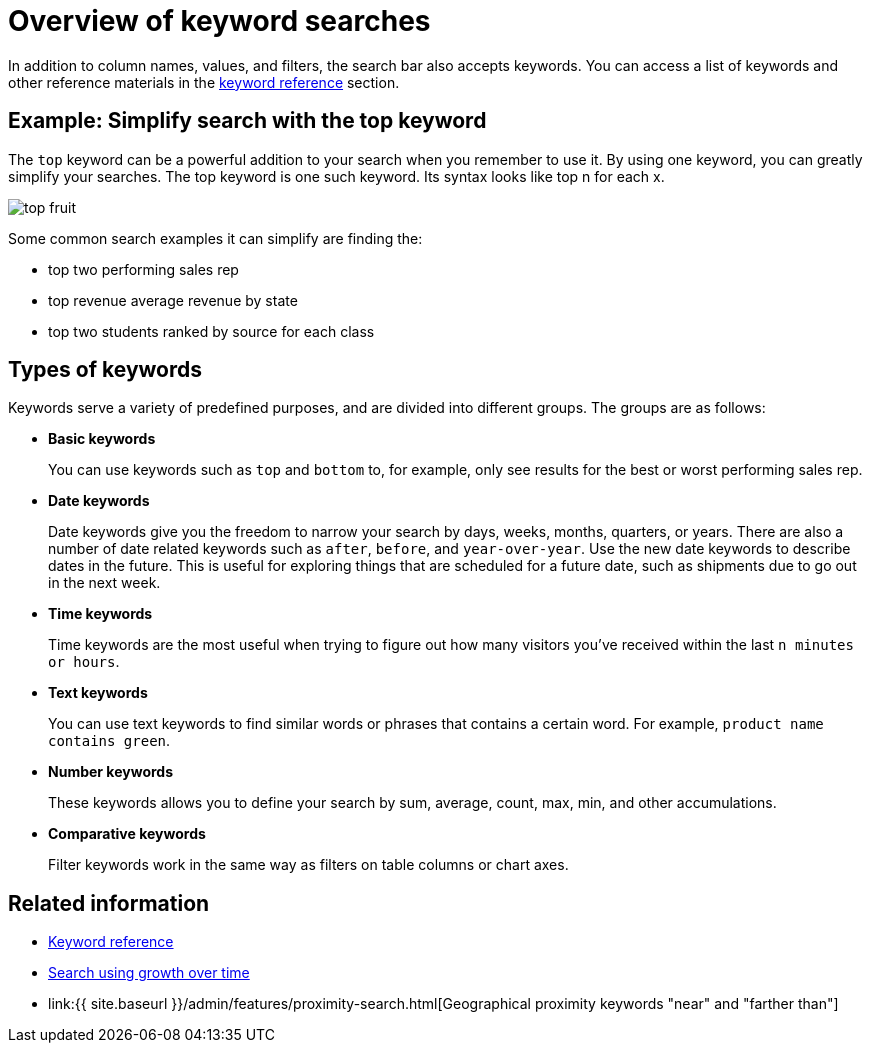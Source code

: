 = Overview of keyword searches
:last_updated: tbd
:linkattrs:
:experimental:
:page-aliases: /complex-search/about-keyword-searches.adoc
:description: Use keywords when asking a question to narrow and further define your search.

In addition to column names, values, and filters, the search bar also accepts keywords.
You can access a list of keywords and other reference materials in the xref:keywords.adoc#[keyword reference] section.

== Example: Simplify search with the top keyword

The `top` keyword can be a powerful addition to your search when you remember to use it.
By using one keyword, you can greatly simplify your searches.
The top keyword is one such keyword.
Its syntax looks like top n for each x.

image::top_fruit.png[]

Some common search examples it can simplify are finding the:

* top two performing sales rep
* top revenue average revenue by state
* top two students ranked by source for each class

== Types of keywords

Keywords serve a variety of predefined purposes, and are divided into different groups.
The groups are as follows:

* *Basic keywords*
+
You can use keywords such as `top` and `bottom` to, for example, only see results for the best or worst performing sales rep.

* *Date keywords*
+
Date keywords give you the freedom to narrow your search by days, weeks, months, quarters, or years.
There are also a number of date related keywords such as `after`, `before`, and `year-over-year`.
Use the new date keywords to describe dates in the future.
This is useful for exploring things that are scheduled for a future date, such as shipments due to go out in the next week.

* *Time keywords*
+
Time keywords are the most useful when trying to figure out how many visitors you've received within the last `n minutes or hours`.

* *Text keywords*
+
You can use text keywords to find similar words or phrases that contains a certain word.
For example, `product name contains green`.

* *Number keywords*
+
These keywords allows you to define your search by sum, average, count, max, min, and other accumulations.

* *Comparative keywords*
+
Filter keywords work in the same way as filters on table columns or chart axes.

////
not available on embrace currently
-   **Location keywords**

    The keywords `near` and `farther than` allow you to search with spatial filters on your geo type columns with latitude/longitude data. This lets you focus your search based on distance and locations. You can specify a specific radius using miles, kilometers, or meters.
////

== Related information

* xref:keywords.adoc#[Keyword reference]
* xref:search-growth.adoc[Search using growth over time]
* link:{{ site.baseurl }}/admin/features/proximity-search.html[Geographical proximity keywords "near" and "farther than"]
